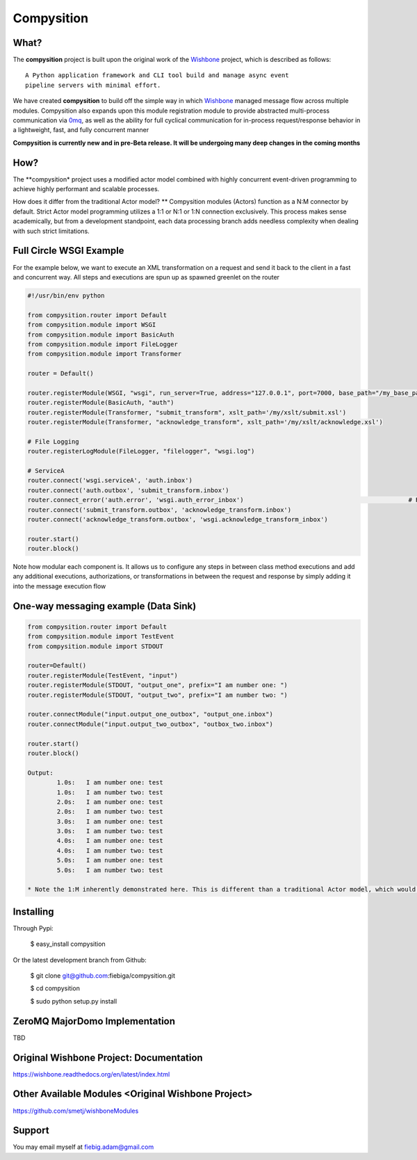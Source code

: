 Compysition
========

What?
-----

The **compysition** project is built upon the original work of the Wishbone_ project, which is described as follows:
::

	A Python application framework and CLI tool build and manage async event
	pipeline servers with minimal effort.


We have created **compysition** to build off the simple way in which Wishbone_ managed message flow across multiple
modules. Compysition also expands upon this module registration module to provide abstracted multi-process communication
via 0mq_, as well as the ability for full cyclical communication for in-process request/response behavior in a lightweight,
fast, and fully concurrent manner

.. _0mq: http://zeromq.org/
.. _Wishbone: https://github.com/smetj/wishbone

**Compysition is currently new and in pre-Beta release. It will be undergoing many deep changes in the coming months**


How?
-----

The **compysition* project uses a modified actor model combined with highly concurrent event-driven programming to achieve highly performant and scalable processes.

How does it differ from the traditional Actor model?
** Compysition modules (Actors) function as a N:M connector by default. Strict Actor model programming utilizes a 1:1 or N:1 or 1:N connection exclusively. This process makes sense academically, but from a development standpoint,
each data processing branch adds needless complexity when dealing with such strict limitations.

Full Circle WSGI Example
-------

For the example below, we want to execute an XML transformation on a request and send it back to the client in a fast
and concurrent way. All steps and executions are spun up as spawned greenlet on the router
    
.. code-block:: python

	#!/usr/bin/env python

	from compysition.router import Default
	from compysition.module import WSGI
	from compysition.module import BasicAuth
	from compysition.module import FileLogger
	from compysition.module import Transformer
	
	router = Default()

	router.registerModule(WSGI, "wsgi", run_server=True, address="127.0.0.1", port=7000, base_path="/my_base_path")
	router.registerModule(BasicAuth, "auth")
	router.registerModule(Transformer, "submit_transform", xslt_path='/my/xslt/submit.xsl')
	router.registerModule(Transformer, "acknowledge_transform", xslt_path='/my/xslt/acknowledge.xsl')

	# File Logging
	router.registerLogModule(FileLogger, "filelogger", "wsgi.log")

	# ServiceA
	router.connect('wsgi.serviceA', 'auth.inbox')
	router.connect('auth.outbox', 'submit_transform.inbox')
	router.connect_error('auth.error', 'wsgi.auth_error_inbox') 						# Redirect auth errors to the wsgi server as a 401 Unaothorized Error
	router.connect('submit_transform.outbox', 'acknowledge_transform.inbox')
	router.connect('acknowledge_transform.outbox', 'wsgi.acknowledge_transform_inbox')

	router.start()
	router.block()

Note how modular each component is. It allows us to configure any steps in between class method executions and add
any additional executions, authorizations, or transformations in between the request and response by simply
adding it into the message execution flow

One-way messaging example (Data Sink)
-------

.. image:: docs/intro.png
    :align: center

.. code-block:: python

	from compysition.router import Default
	from compysition.module import TestEvent
	from compysition.module import STDOUT

	router=Default()
	router.registerModule(TestEvent, "input")
	router.registerModule(STDOUT, "output_one", prefix="I am number one: ")
	router.registerModule(STDOUT, "output_two", prefix="I am number two: ")
    
	router.connectModule("input.output_one_outbox", "output_one.inbox")
	router.connectModule("input.output_two_outbox", "outbox_two.inbox")
    
	router.start()
	router.block()
    	
	Output: 
		1.0s:  	I am number one: test
		1.0s: 	I am number two: test
		2.0s:	I am number one: test
		2.0s:	I am number two: test
		3.0s:	I am number one: test
		3.0s:	I am number two: test
		4.0s:	I am number one: test
		4.0s:	I am number two: test
		5.0s:	I am number one: test
		5.0s:	I am number two: test

	* Note the 1:M inherently demonstrated here. This is different than a traditional Actor model, which would only support a 1:1 relationship, making the configuration of this simple use case overly difficult

Installing
----------

Through Pypi:

	$ easy_install compysition

Or the latest development branch from Github:

	$ git clone git@github.com:fiebiga/compysition.git

	$ cd compysition

	$ sudo python setup.py install
	
ZeroMQ MajorDomo Implementation
-------------------------------

TBD


Original Wishbone Project: Documentation
-------------

https://wishbone.readthedocs.org/en/latest/index.html


Other Available Modules <Original Wishbone Project>
-------

https://github.com/smetj/wishboneModules

Support
-------

You may email myself at fiebig.adam@gmail.com
